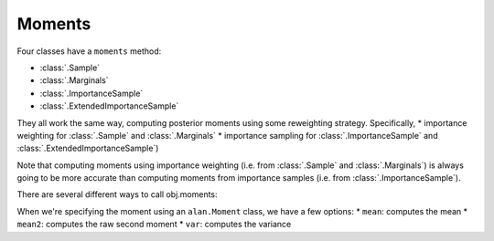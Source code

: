Moments
====

Four classes have a ``moments`` method: 

* :class:`.Sample`
* :class:`.Marginals`
* :class:`.ImportanceSample`
* :class:`.ExtendedImportanceSample`

They all work the same way, computing posterior moments using some reweighting strategy.
Specifically, 
* importance weighting for :class:`.Sample` and :class:`.Marginals`
* importance sampling for :class:`.ImportanceSample` and :class:`.ExtendedImportanceSample`)

Note that computing moments using importance weighting (i.e. from :class:`.Sample` and :class:`.Marginals`) is always going to be more accurate than computing moments from importance samples (i.e. from :class:`.ImportanceSample`).

There are several different ways to call obj.moments:

.. function:: obj.moments(varname: str, moment: alan.Moment)

   The most basic form of the moments function, which computes a single, univariate moment.

   Example:
      .. code-block:: python

         sample.moments('a', alan.mean)

   Arguments:
      varname (str): 
         the name of the variable to compute the moment.
      moment (alan.Moment):
         the moment to compute.

   Returns:
      the moment represented an named ``torch.Tensor``, where the names correspond to the plates.


.. function:: obj.moments(varnames: tuple[str], moment: alan.Moment)

   Some moments (such as a covariance) depend on two random variables.  This form admits tuples of random variable names, allowing you to compute a single, multivariate moment.

   Example:
      .. code-block:: python

         sample.moments(('a', 'b'), alan.cov)

   Arguments:
      varname (tuple[str]): 
         a tuple of names of the variable.
      moment (alan.Moment):
         the moment to compute.

   Returns:
      the moment represented an named ``torch.Tensor``, where the names correspond to the plates.


.. function:: obj.moments(moment_list: list[tuple[varname(s), alan.Moment]])

   If you're computing moments from :class:`.Sample`, then it is far more efficient to pass in a whole bunch of moments at once.  This form of the moments function allows you to do that.

   Example:
      .. code-block:: python

         sample.moments([
             ('a', mean),
             ('b', mean),
         ])


   Arguments:
      moment_list (list[tuple[varname(s), alan.Moment]]):
         A list of tuples with two elements.  The first element is the variable name (str) or the variable names (tuple[str]), and the second element is an alan.Moment.

   Returns:
      A list of moments represented an named ``torch.Tensor``, where the names correspond to the plates.

When we're specifying the moment using an ``alan.Moment`` class, we have a few options:
* ``mean``: computes the mean
* ``mean2``: computes the raw second moment
* ``var``: computes the variance
